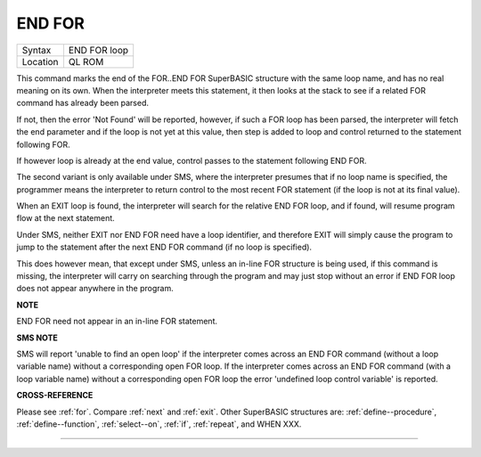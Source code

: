 ..  _end--for:

END FOR
=======

+----------+-------------------------------------------------------------------+
| Syntax   |  END FOR loop                                                     |
+----------+-------------------------------------------------------------------+
| Location |  QL ROM                                                           |
+----------+-------------------------------------------------------------------+

This command marks the end of the FOR..END FOR SuperBASIC structure with the same
loop name, and has no real meaning on its own. When the interpreter meets this
statement, it then looks at the stack to see if a related FOR command has already
been parsed.

If not, then the error 'Not Found' will be reported, however, if such a FOR loop
has been parsed, the interpreter will fetch the end parameter and if the loop is
not yet at this value, then step is added to loop and control returned to the
statement following FOR.

If however loop is already at the end value, control
passes to the statement following END FOR.

The second variant is only available
under SMS, where the interpreter presumes that if no loop name is specified, the
programmer means the interpreter to return control to the most recent FOR
statement (if the loop is not at its final value).

When an EXIT loop is found,
the interpreter will search for the relative END FOR loop, and if found, will
resume program flow at the next statement.

Under SMS, neither EXIT nor END FOR
need have a loop identifier, and therefore EXIT will simply cause the program
to jump to the statement after the next END FOR command (if no loop is
specified).

This does however mean, that except under SMS, unless an in-line
FOR structure is being used, if this command is missing, the interpreter will
carry on searching through the program and may just stop without an error if
END FOR loop does not appear anywhere in the program.

**NOTE**

END FOR need not appear in an in-line FOR statement.

**SMS NOTE**

SMS will report 'unable to find an open loop' if the interpreter comes
across an END FOR command (without a loop variable name) without a
corresponding open FOR loop. If the interpreter comes across an END FOR
command (with a loop variable name) without a corresponding open FOR
loop the error 'undefined loop control variable' is reported.

**CROSS-REFERENCE**

Please see :ref:`for`. Compare
:ref:`next` and :ref:`exit`. Other
SuperBASIC structures are: :ref:`define--procedure`, :ref:`define--function`,
:ref:`select--on`, :ref:`if`, :ref:`repeat`, and WHEN XXX.

--------------


